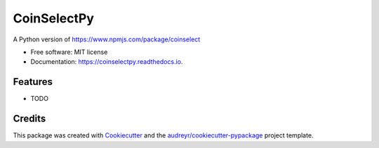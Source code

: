 ============
CoinSelectPy
============


.. image:: https://img.shields.io/pypi/v/coinselectpy.svg
        :target: https://pypi.python.org/pypi/coinselectpy

.. image:: https://img.shields.io/travis/gtxx3600/coinselectpy.svg
        :target: https://travis-ci.org/gtxx3600/coinselectpy

.. image:: https://readthedocs.org/projects/coinselectpy/badge/?version=latest
        :target: https://coinselectpy.readthedocs.io/en/latest/?badge=latest
        :alt: Documentation Status


.. image:: https://pyup.io/repos/github/gtxx3600/coinselectpy/shield.svg
     :target: https://pyup.io/repos/github/gtxx3600/coinselectpy/
     :alt: Updates



A Python version of https://www.npmjs.com/package/coinselect


* Free software: MIT license
* Documentation: https://coinselectpy.readthedocs.io.


Features
--------

* TODO

Credits
-------

This package was created with Cookiecutter_ and the `audreyr/cookiecutter-pypackage`_ project template.

.. _Cookiecutter: https://github.com/audreyr/cookiecutter
.. _`audreyr/cookiecutter-pypackage`: https://github.com/audreyr/cookiecutter-pypackage
